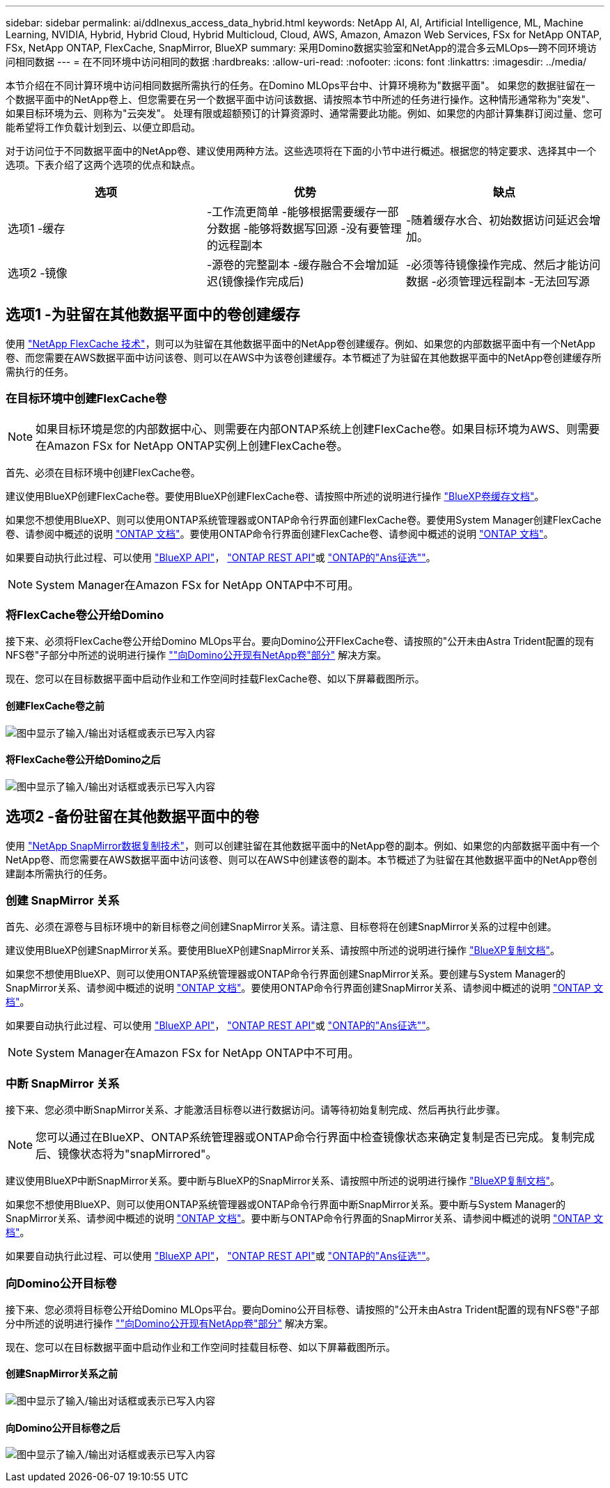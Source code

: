 ---
sidebar: sidebar 
permalink: ai/ddlnexus_access_data_hybrid.html 
keywords: NetApp AI, AI, Artificial Intelligence, ML, Machine Learning, NVIDIA, Hybrid, Hybrid Cloud, Hybrid Multicloud, Cloud, AWS, Amazon, Amazon Web Services, FSx for NetApp ONTAP, FSx, NetApp ONTAP, FlexCache, SnapMirror, BlueXP 
summary: 采用Domino数据实验室和NetApp的混合多云MLOps—跨不同环境访问相同数据 
---
= 在不同环境中访问相同的数据
:hardbreaks:
:allow-uri-read: 
:nofooter: 
:icons: font
:linkattrs: 
:imagesdir: ../media/


[role="lead"]
本节介绍在不同计算环境中访问相同数据所需执行的任务。在Domino MLOps平台中、计算环境称为"数据平面"。 如果您的数据驻留在一个数据平面中的NetApp卷上、但您需要在另一个数据平面中访问该数据、请按照本节中所述的任务进行操作。这种情形通常称为"突发"、如果目标环境为云、则称为"云突发"。 处理有限或超额预订的计算资源时、通常需要此功能。例如、如果您的内部计算集群订阅过量、您可能希望将工作负载计划到云、以便立即启动。

对于访问位于不同数据平面中的NetApp卷、建议使用两种方法。这些选项将在下面的小节中进行概述。根据您的特定要求、选择其中一个选项。下表介绍了这两个选项的优点和缺点。

|===
| 选项 | 优势 | 缺点 


| 选项1 -缓存 | -工作流更简单
-能够根据需要缓存一部分数据
-能够将数据写回源
-没有要管理的远程副本 | -随着缓存水合、初始数据访问延迟会增加。 


| 选项2 -镜像 | -源卷的完整副本
-缓存融合不会增加延迟(镜像操作完成后) | -必须等待镜像操作完成、然后才能访问数据
-必须管理远程副本
-无法回写源 
|===


== 选项1 -为驻留在其他数据平面中的卷创建缓存

使用 link:https://docs.netapp.com/us-en/ontap/flexcache/accelerate-data-access-concept.html["NetApp FlexCache 技术"]，则可以为驻留在其他数据平面中的NetApp卷创建缓存。例如、如果您的内部数据平面中有一个NetApp卷、而您需要在AWS数据平面中访问该卷、则可以在AWS中为该卷创建缓存。本节概述了为驻留在其他数据平面中的NetApp卷创建缓存所需执行的任务。



=== 在目标环境中创建FlexCache卷


NOTE: 如果目标环境是您的内部数据中心、则需要在内部ONTAP系统上创建FlexCache卷。如果目标环境为AWS、则需要在Amazon FSx for NetApp ONTAP实例上创建FlexCache卷。

首先、必须在目标环境中创建FlexCache卷。

建议使用BlueXP创建FlexCache卷。要使用BlueXP创建FlexCache卷、请按照中所述的说明进行操作 link:https://docs.netapp.com/us-en/bluexp-volume-caching/["BlueXP卷缓存文档"]。

如果您不想使用BlueXP、则可以使用ONTAP系统管理器或ONTAP命令行界面创建FlexCache卷。要使用System Manager创建FlexCache卷、请参阅中概述的说明 link:https://docs.netapp.com/us-en/ontap/task_nas_flexcache.html["ONTAP 文档"]。要使用ONTAP命令行界面创建FlexCache卷、请参阅中概述的说明 link:https://docs.netapp.com/us-en/ontap/flexcache/index.html["ONTAP 文档"]。

如果要自动执行此过程、可以使用 link:https://docs.netapp.com/us-en/bluexp-automation/["BlueXP API"]， link:https://devnet.netapp.com/restapi.php["ONTAP REST API"]或 link:https://docs.ansible.com/ansible/latest/collections/netapp/ontap/index.html["ONTAP的"Ans征选""]。


NOTE: System Manager在Amazon FSx for NetApp ONTAP中不可用。



=== 将FlexCache卷公开给Domino

接下来、必须将FlexCache卷公开给Domino MLOps平台。要向Domino公开FlexCache卷、请按照的"公开未由Astra Trident配置的现有NFS卷"子部分中所述的说明进行操作 link:ddlnexus_expose_netapp_vols.html[""向Domino公开现有NetApp卷"部分"] 解决方案。

现在、您可以在目标数据平面中启动作业和工作空间时挂载FlexCache卷、如以下屏幕截图所示。



==== 创建FlexCache卷之前

image:ddlnexus_image4.png["图中显示了输入/输出对话框或表示已写入内容"]



==== 将FlexCache卷公开给Domino之后

image:ddlnexus_image5.png["图中显示了输入/输出对话框或表示已写入内容"]



== 选项2 -备份驻留在其他数据平面中的卷

使用 link:https://www.netapp.com/cyber-resilience/data-protection/data-backup-recovery/snapmirror-data-replication/["NetApp SnapMirror数据复制技术"]，则可以创建驻留在其他数据平面中的NetApp卷的副本。例如、如果您的内部数据平面中有一个NetApp卷、而您需要在AWS数据平面中访问该卷、则可以在AWS中创建该卷的副本。本节概述了为驻留在其他数据平面中的NetApp卷创建副本所需执行的任务。



=== 创建 SnapMirror 关系

首先、必须在源卷与目标环境中的新目标卷之间创建SnapMirror关系。请注意、目标卷将在创建SnapMirror关系的过程中创建。

建议使用BlueXP创建SnapMirror关系。要使用BlueXP创建SnapMirror关系、请按照中所述的说明进行操作 link:https://docs.netapp.com/us-en/bluexp-replication/["BlueXP复制文档"]。

如果您不想使用BlueXP、则可以使用ONTAP系统管理器或ONTAP命令行界面创建SnapMirror关系。要创建与System Manager的SnapMirror关系、请参阅中概述的说明 link:https://docs.netapp.com/us-en/ontap/task_dp_configure_mirror.html["ONTAP 文档"]。要使用ONTAP命令行界面创建SnapMirror关系、请参阅中概述的说明 link:https://docs.netapp.com/us-en/ontap/data-protection/snapmirror-replication-workflow-concept.html["ONTAP 文档"]。

如果要自动执行此过程、可以使用 link:https://docs.netapp.com/us-en/bluexp-automation/["BlueXP API"]， link:https://devnet.netapp.com/restapi.php["ONTAP REST API"]或 link:https://docs.ansible.com/ansible/latest/collections/netapp/ontap/index.html["ONTAP的"Ans征选""]。


NOTE: System Manager在Amazon FSx for NetApp ONTAP中不可用。



=== 中断 SnapMirror 关系

接下来、您必须中断SnapMirror关系、才能激活目标卷以进行数据访问。请等待初始复制完成、然后再执行此步骤。


NOTE: 您可以通过在BlueXP、ONTAP系统管理器或ONTAP命令行界面中检查镜像状态来确定复制是否已完成。复制完成后、镜像状态将为"snapMirrored"。

建议使用BlueXP中断SnapMirror关系。要中断与BlueXP的SnapMirror关系、请按照中所述的说明进行操作 link:https://docs.netapp.com/us-en/bluexp-replication/task-managing-replication.html["BlueXP复制文档"]。

如果您不想使用BlueXP、则可以使用ONTAP系统管理器或ONTAP命令行界面中断SnapMirror关系。要中断与System Manager的SnapMirror关系、请参阅中概述的说明 link:https://docs.netapp.com/us-en/ontap/task_dp_serve_data_from_destination.html["ONTAP 文档"]。要中断与ONTAP命令行界面的SnapMirror关系、请参阅中概述的说明 link:https://docs.netapp.com/us-en/ontap/data-protection/make-destination-volume-writeable-task.html["ONTAP 文档"]。

如果要自动执行此过程、可以使用 link:https://docs.netapp.com/us-en/bluexp-automation/["BlueXP API"]， link:https://devnet.netapp.com/restapi.php["ONTAP REST API"]或 link:https://docs.ansible.com/ansible/latest/collections/netapp/ontap/index.html["ONTAP的"Ans征选""]。



=== 向Domino公开目标卷

接下来、您必须将目标卷公开给Domino MLOps平台。要向Domino公开目标卷、请按照的"公开未由Astra Trident配置的现有NFS卷"子部分中所述的说明进行操作 link:ddlnexus_expose_netapp_vols.html[""向Domino公开现有NetApp卷"部分"] 解决方案。

现在、您可以在目标数据平面中启动作业和工作空间时挂载目标卷、如以下屏幕截图所示。



==== 创建SnapMirror关系之前

image:ddlnexus_image4.png["图中显示了输入/输出对话框或表示已写入内容"]



==== 向Domino公开目标卷之后

image:ddlnexus_image5.png["图中显示了输入/输出对话框或表示已写入内容"]
